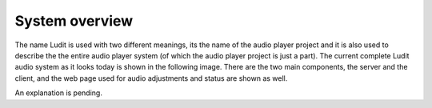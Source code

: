 .. _system_overview:

#########################
System overview
#########################

The name Ludit is used with two different meanings, its the name of the audio player project and it is also used to describe the the entire audio player system (of which the audio player project is just a part).
The current complete Ludit audio system as it looks today is shown in the following image. There are the two main components, the server and the client, and the web page used for audio adjustments and status are shown as well.

.. image:: images/ludit_system_diagram.png

An explanation is pending.
